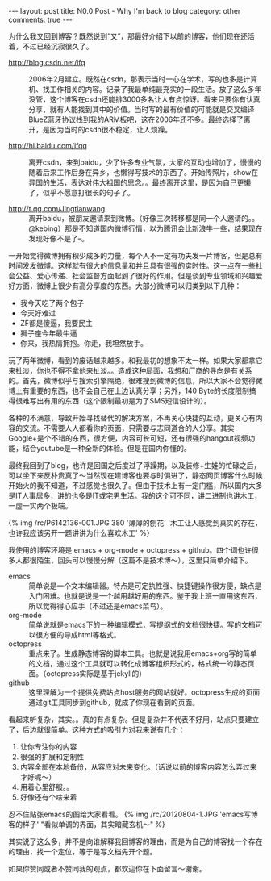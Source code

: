 #+BEGIN_HTML
---
layout: post
title: N0.0 Post - Why I'm back to blog
category: other
comments: true
---
#+END_HTML

为什么我又回到博客？既然说到“又”，那最好介绍下以前的博客，他们现在还活着，不过已经沉寂很久了。

- http://blog.csdn.net/ifq :: 2006年2月建立。既然在csdn，那表示当时一心在学术，写的也多是计算机、找工作相关的内容。记录了我最单纯最充实的一段生活。放了这么多年没管，这个博客在csdn还能排3000多名让人有点惊讶。看来只要你有认真分享，就有人能找到其中的价值。当时写的最有价值的可能就是交叉编译BlueZ蓝牙协议栈到我的ARM板吧，这在2006年还不多。最终选择了离开，是因为当时的csdn很不稳定，让人烦躁。

- http://hi.baidu.com/ifqq :: 离开csdn，来到baidu，少了许多专业气氛，大家的互动也增加了，慢慢的随着后来工作后身在异乡，也懒得写技术的东西了。开始传照片，show在异国的生活，表达对伟大祖国的思念。。最终离开这里，是因为自己更懒了，似乎不愿意打很长的句子了。

- http://t.qq.com/Jingtianwang :: 离开baidu，被朋友邀请来到微博。（好像三次转移都是同一个人邀请的。。@kebing）那是不知道国内微博行情，以为腾讯会比新浪牛一些，结果现在发现好像不是了--。

一开始觉得微博拥有积少成多的力量，每个人不一定有功夫发一片博客，但是总有时间发发微博。这样就有很大的信息量和并且具有很强的实时性。这一点在一些社会公益、爱心传递、社会监督方面起到了很好的作用。但是谈到专业领域和兴趣爱好方面，微博上很少有高分享度的东西。大部分微博可以归类到以下几种：
+ 我今天吃了两个包子
+ 今天好难过
+ ZF都是傻逼，我要民主
+ 狮子座今年最牛逼
+ 你来，我热情拥抱。你走，我坦然放手。

#+begin_html
<!--more-->
#+end_html

玩了两年微博，看到的废话越来越多。和我最初的想象不太一样。如果大家都拿它来扯淡，你也不得不拿他来扯淡。。造成这种局面，我想和厂商的导向是有关系的。首先，微博似乎与搜索引擎隔绝，很难搜到微博的信息，所以大家不会觉得微博上有重要的东西，也不会自己在上边认真分享；另外，140 Byte的长度限制搞得很难写出有用的东西（这个限制最初是为了SMS短信设计的）。

各种的不满意，导致开始寻找替代的解决方案，不再关心快捷的互动，更关心有内容的交流。不需要人人都看你的页面，只需要与志同道合的人分享。其实Google+是个不错的东西，很方便，内容可长可短，还有很强的hangout视频功能，结合youtube是一种全新的体验。但是在国内你懂的。

最终我回到了blog，也许是回国之后度过了浮躁期，以及装修+生娃的忙碌之后，可以坐下来反朴贵真了～当然现在建博客也要与时俱进了，静态网页博客什么时候开始火的我不知道，不过感觉也很久了。但由于技术上有一定门槛，所以国内大多是IT人事居多，讲的也多是IT或宅男生活。我的这个可不同，讲二进制也讲木工，一虚一实两个极端。

{% img /rc/P6142136-001.JPG 380 '薄薄的刨花' '木工让人感觉到真实的存在，也许我应该另开一题讲讲为什么喜欢木工' %}

我使用的博客环境是 emacs + org-mode + octopress + github。四个词也许很多人都很陌生，回头可以慢慢分解（这篇不是技术博～），这里只简单介绍下。

- emacs :: 简单说是一个文本编辑器。特点是可定执性强、快捷键操作很方便，缺点是入门困难。也就是说是一个越用越好用的东西。鉴于我上班一直用这东西，所以觉得得心应手（不过还是emacs菜鸟）。
- org-mode :: 简单说就是emacs下的一种编辑模式，写提纲式的文档很快捷。写的文档可以很方便的导成html等格式。
- octopress :: 重点来了。生成静态博客的脚本工具。也就是说我用emacs+org写的简单的文档，通过这个工具就可以转化成博客组织形式的，格式统一的静态页面。（octopress实际是基于jekyll的）
- github :: 这里理解为一个提供免费站点host服务的网站就好。octopress生成的页面通过git工具同步到github，就成了你现在看到的页面。

看起来听复杂，其实。。真的有点复杂。但是复杂并不代表不好用，站点只要建立了，后边就很简单。这种方式的吸引力对我来说有几个：
1. 让你专注你的内容
2. 很强的扩展和定制性
3. 内容全部在本地备份，从容应对未来变化。（话说以前的博客内容怎么弄过来才好呢～）
4. 用着心里舒服。。
5. 好像还有个啥来着

忍不住贴张emacs的图给大家看看。
{% img /rc/20120804-1.JPG 'emacs写博客的样子' "看似单调的界面，其实暗藏玄机～" %}

其实说了这么多，并不是向谁解释我回博客的理由，而是为自己的博客找一个存在的理由，找一个定位，等于是写文档先开个题。

如果你赞同或者不赞同我的观点，都欢迎你在下面留言～谢谢。
